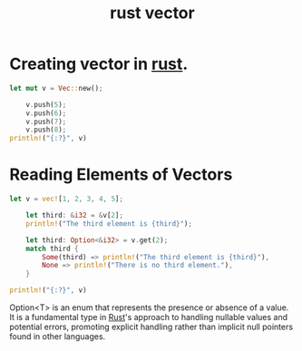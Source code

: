 :PROPERTIES:
:ID:       fc792cf9-f834-4b0c-9377-92c4f87198b2
:END:
#+title: rust vector

* Creating vector in [[id:b0c3a713-8b46-4f98-857d-7145ced06d68][rust]].
#+begin_src rust
  let mut v = Vec::new();

      v.push(5);
      v.push(6);
      v.push(7);
      v.push(8);
  println!("{:?}", v)
#+end_src

#+RESULTS:
: [5, 6, 7, 8]

* Reading Elements of Vectors
#+begin_src rust
  let v = vec![1, 2, 3, 4, 5];

      let third: &i32 = &v[2];
      println!("The third element is {third}");

      let third: Option<&i32> = v.get(2);
      match third {
          Some(third) => println!("The third element is {third}"),
          None => println!("There is no third element."),
      }

  println!("{:?}", v)
#+end_src

#+RESULTS:
: The third element is 3
: The third element is 3
: [1, 2, 3, 4, 5]

Option<T> is an enum that represents the presence or absence of a value. It is a fundamental type in [[id:b0c3a713-8b46-4f98-857d-7145ced06d68][Rust]]'s approach to handling nullable values and potential errors, promoting explicit handling rather than implicit null pointers found in other languages.
